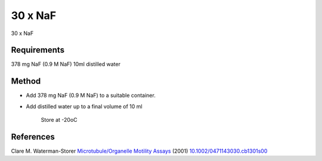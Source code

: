 30 x NaF
========================================================================================================

.. sectionauthor:: Martin Fitzpatrick <martin.fitzpatrick@gmail.com>
.. tags:: naf

30 x NaF






Requirements
------------
378 mg NaF (0.9 M NaF)
10ml distilled water


Method
------

- Add 378 mg NaF (0.9 M NaF) to a suitable container. 


- Add distilled water up to a final volume of 10 ml 

    Store at -20oC




References
----------


Clare M. Waterman-Storer `Microtubule/Organelle Motility Assays <http://dx.doi.org/10.1002/0471143030.cb1301s00>`__  (2001)
`10.1002/0471143030.cb1301s00 <http://dx.doi.org/10.1002/0471143030.cb1301s00>`__





